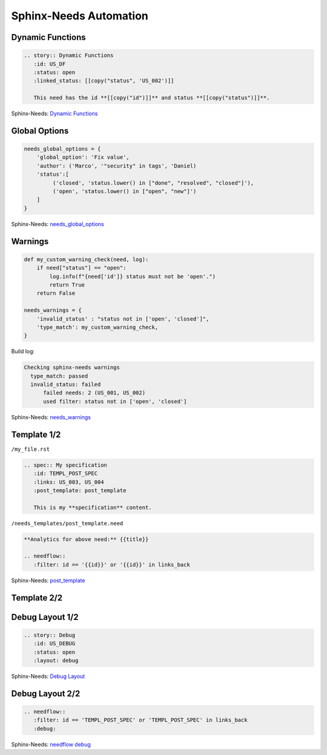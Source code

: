 Sphinx-Needs Automation
-----------------------

Dynamic Functions
~~~~~~~~~~~~~~~~~

.. code-block:: rst

   .. story:: Dynamic Functions
      :id: US_DF
      :status: open
      :linked_status: [[copy("status", 'US_002')]]

      This need has the id **[[copy("id")]]** and status **[[copy("status")]]**.

.. story:: Dynamic Functions
   :id: US_DF
   :status: open
   :linked_status: [[copy("status", 'US_002')]]

   This need has the id **[[copy("id")]]** and status **[[copy("status")]]**.

.. container:: small

   | Sphinx-Needs: `Dynamic Functions <https://sphinxcontrib-needs.readthedocs.io/en/latest/dynamic_functions.html>`_

Global Options
~~~~~~~~~~~~~~

.. code-block:: rst

   needs_global_options = {
       'global_option': 'Fix value',
       'author': ('Marco', '"security" in tags', 'Daniel)
       'status':[
            ('closed', 'status.lower() in ["done", "resolved", "closed"]'),
            ('open', 'status.lower() in ["open", "new"]')
       ]
   }



.. container:: small

   | Sphinx-Needs: `needs_global_options <https://sphinxcontrib-needs.readthedocs.io/en/latest/configuration.html#needs-global-options>`_

Warnings
~~~~~~~~

.. code-block:: rst

    def my_custom_warning_check(need, log):
        if need["status"] == "open":
            log.info(f"{need['id']} status must not be 'open'.")
            return True
        return False

    needs_warnings = {
        'invalid_status' : "status not in ['open', 'closed']",
        'type_match': my_custom_warning_check,
    }

Build log:

.. code-block:: text

   Checking sphinx-needs warnings
     type_match: passed
     invalid_status: failed
         failed needs: 2 (US_001, US_002)
         used filter: status not in ['open', 'closed']

.. container:: small

   | Sphinx-Needs: `needs_warnings <https://sphinxcontrib-needs.readthedocs.io/en/latest/configuration.html#needs-warnings>`_

Template 1/2
~~~~~~~~~~~~

.. container:: small

   ``/my_file.rst``

.. code-block:: text

   .. spec:: My specification
      :id: TEMPL_POST_SPEC
      :links: US_003, US_004
      :post_template: post_template

      This is my **specification** content.

.. container:: small

   ``/needs_templates/post_template.need``

.. code-block:: rst

   **Analytics for above need:** {{title}}

   .. needflow::
      :filter: id == '{{id}}' or '{{id}}' in links_back


.. container:: small

   | Sphinx-Needs: `post_template <https://sphinxcontrib-needs.readthedocs.io/en/latest/directives/need.html#post-template>`_

Template 2/2
~~~~~~~~~~~~

.. spec:: My specification
   :id: TEMPL_POST_SPEC
   :links: US_003, US_004
   :post_template: post_template

   This is my **specification** content.

Debug Layout 1/2
~~~~~~~~~~~~~~~~

.. code-block:: rst

   .. story:: Debug
      :id: US_DEBUG
      :status: open
      :layout: debug

.. story:: Debug
   :id: US_DEBUG
   :status: open
   :layout: debug

.. container:: small

   | Sphinx-Needs: `Debug Layout <https://sphinxcontrib-needs.readthedocs.io/en/latest/layout_styles.html#EX_DEBUG>`_


Debug Layout 2/2
~~~~~~~~~~~~~~~~

.. code-block:: rst

   .. needflow::
      :filter: id == 'TEMPL_POST_SPEC' or 'TEMPL_POST_SPEC' in links_back
      :debug:

.. container:: small

   | Sphinx-Needs: `needflow debug <https://sphinxcontrib-needs.readthedocs.io/en/latest/directives/needflow.html#needflow-debug>`_

.. needflow::
   :filter: id == 'TEMPL_POST_SPEC' or 'TEMPL_POST_SPEC' in links_back
   :debug:

